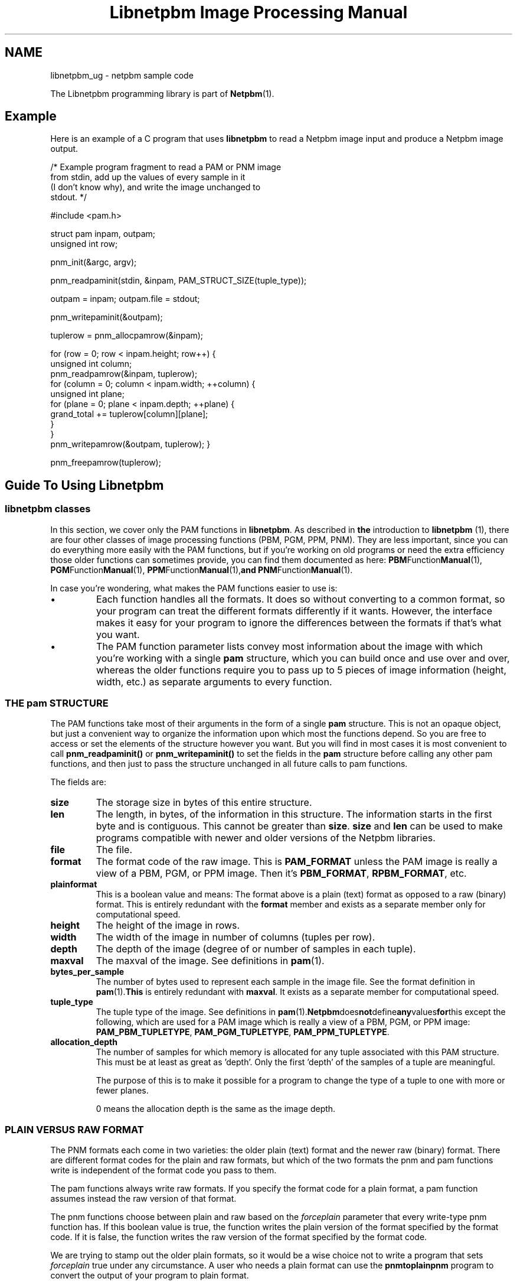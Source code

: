 ." This man page was generated by the Netpbm tool 'makeman' from HTML source.
." Do not hand-hack it!  If you have bug fixes or improvements, please find
." the corresponding HTML page on the Netpbm website, generate a patch
." against that, and send it to the Netpbm maintainer.
.TH "Libnetpbm Image Processing Manual" 3 "" "netpbm documentation"


.SH NAME
libnetpbm_ug \- netpbm sample code
.PP
The Libnetpbm programming library is part of
.BR Netpbm (1).

.SH Example
.PP
Here is an example of a C program that uses \fBlibnetpbm\fP to read a
Netpbm image input and produce a Netpbm image output.

.nf
   /* Example program fragment to read a PAM or PNM image
      from stdin, add up the values of every sample in it
      (I don't know why), and write the image unchanged to
      stdout. */

   #include <pam.h>

   struct pam inpam, outpam;
   unsigned int row;

   pnm_init(&argc, argv);

   pnm_readpaminit(stdin, &inpam, PAM_STRUCT_SIZE(tuple_type));

   outpam = inpam; outpam.file = stdout;

   pnm_writepaminit(&outpam);

   tuplerow = pnm_allocpamrow(&inpam);

   for (row = 0; row < inpam.height; row++) {
       unsigned int column;
       pnm_readpamrow(&inpam, tuplerow);
       for (column = 0; column < inpam.width; ++column) {
           unsigned int plane;
           for (plane = 0; plane < inpam.depth; ++plane) {
               grand_total += tuplerow[column][plane];
           }
       }
       pnm_writepamrow(&outpam, tuplerow); }

   pnm_freepamrow(tuplerow);

.fi

.SH Guide To Using Libnetpbm

.SS \fBlibnetpbm classes\fP
.PP
In this section, we cover only the PAM functions in
\fBlibnetpbm\fP.  As described in
.BR the
introduction to \fBlibnetpbm\fP (1), there are four other classes of
image processing functions (PBM, PGM, PPM, PNM).  They are less
important, since you can do everything more easily with the PAM
functions, but if you're working on old programs or need the extra
efficiency those older functions can sometimes provide, you can find
them documented as here:
.BR PBM Function Manual (1),
.BR PGM Function Manual (1),
.BR PPM Function Manual (1), and
.BR PNM Function Manual (1).
.PP
In case you're wondering, what makes the PAM functions easier to use
is:

.IP \(bu
Each function handles all the formats.  It does so without converting
to a common format, so your program can treat the different formats 
differently if it wants.  However, the interface makes it easy for your
program to ignore the differences between the formats if that's what you
want.

.IP \(bu
The PAM function parameter lists convey most information about the
image with which you're working with a single \fBpam\fP structure,
which you can build once and use over and over, whereas the older
functions require you to pass up to 5 pieces of image information
(height, width, etc.) as separate arguments to every function.


.UN pamstruct
.SS THE pam STRUCTURE
.PP
The PAM functions take most of their arguments in the form of a
single \fBpam\fP structure.  This is not an opaque object, but just a
convenient way to organize the information upon which most the
functions depend.  So you are free to access or set the elements of
the structure however you want.  But you will find in most cases it is
most convenient to call \fBpnm_readpaminit()\fP or
\fBpnm_writepaminit()\fP to set the fields in the \fBpam\fP
structure before calling any other pam functions, and then just to
pass the structure unchanged in all future calls to pam functions.
.PP
The fields are:


.TP
\fBsize\fP
The storage size in bytes of this entire structure.

.TP
\fBlen\fP
The length, in bytes, of the information in this structure.  The
information starts in the first byte and is contiguous.  This cannot
be greater than \fBsize\fP.  \fBsize\fP and \fBlen\fP can be used
to make programs compatible with newer and older versions of the
Netpbm libraries.

.TP
\fBfile\fP
The file.

.TP
\fBformat\fP
The format code of the raw image.  This is \fBPAM_FORMAT \fP
unless the PAM image is really a view of a PBM, PGM, or PPM image.
Then it's \fBPBM_FORMAT\fP, \fBRPBM_FORMAT\fP, etc.

.TP
\fBplainformat\fP
This is a boolean value and means: The format above is a plain
(text) format as opposed to a raw (binary) format.  This is entirely
redundant with the \fBformat\fP member and exists as a separate
member only for computational speed.  

.TP
\fBheight\fP
The height of the image in rows.

.TP
\fBwidth\fP
The width of the image in number of columns (tuples per row).

.TP
\fBdepth\fP
The depth of the image (degree of or number of samples in each tuple).

.TP
\fBmaxval\fP
The maxval of the image.  See definitions in
.BR pam (1).

.TP
\fBbytes_per_sample\fP
The number of bytes used to represent each sample in the image
file.  See the format definition in
.BR pam (1).  This
is entirely redundant with \fBmaxval\fP.  It exists as a separate
member for computational speed.

.TP
\fBtuple_type\fP
The tuple type of the image.  See definitions in
.BR pam (1).  Netpbm does not define any values for this
except the following, which are used for a PAM image which is really a
view of a PBM, PGM, or PPM image: \fBPAM_PBM_TUPLETYPE\fP,
\fBPAM_PGM_TUPLETYPE\fP, \fBPAM_PPM_TUPLETYPE\fP.

.TP
\fBallocation_depth\fP
The number of samples for which memory is allocated for any tuple
associated with this PAM structure.  This must be at least as great as
\&'depth'.  Only the first 'depth' of the samples of a tuple are
meaningful.
.sp
The purpose of this is to make it possible for a program to change
the type of a tuple to one with more or fewer planes.
.sp
0 means the allocation depth is the same as the image depth.





.UN lbAH
.SS PLAIN VERSUS RAW FORMAT
.PP
The PNM formats each come in two varieties: the older plain (text)
format and the newer raw (binary) format.  There are different format
codes for the plain and raw formats, but which of the two formats the
pnm and pam functions write is independent of the format code you pass
to them.
.PP
The pam functions always write raw formats.  If you specify the format
code for a plain format, a pam function assumes instead the raw
version of that format.
.PP
The pnm functions choose between plain and raw based on the
\fIforceplain\fP parameter that every write-type pnm function has.
If this boolean value is true, the function writes the plain version
of the format specified by the format code.  If it is false, the
function writes the raw version of the format specified by the format
code.
.PP
We are trying to stamp out the older plain formats, so it would be
a wise choice not to write a program that sets \fIforceplain\fP true
under any circumstance.  A user who needs a plain format can use the
\fBpnmtoplainpnm\fP program to convert the output of your program to
plain format.

.SS Reference
.PP
The
.BR Libnetpbm Netpbm Image
Processing Manual (1) describes the the \fBlibnetpbm\fP functions for
processing image data.
.PP
The
.BR Libnetpbm Utility Manual (1)
describes the functions that are not specifically related to the Netpbm
image formats.
